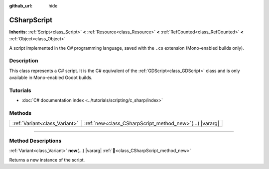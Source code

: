 :github_url: hide

.. DO NOT EDIT THIS FILE!!!
.. Generated automatically from Godot engine sources.
.. Generator: https://github.com/godotengine/godot/tree/master/doc/tools/make_rst.py.
.. XML source: https://github.com/godotengine/godot/tree/master/modules/mono/doc_classes/CSharpScript.xml.

.. _class_CSharpScript:

CSharpScript
============

**Inherits:** :ref:`Script<class_Script>` **<** :ref:`Resource<class_Resource>` **<** :ref:`RefCounted<class_RefCounted>` **<** :ref:`Object<class_Object>`

A script implemented in the C# programming language, saved with the ``.cs`` extension (Mono-enabled builds only).

.. rst-class:: classref-introduction-group

Description
-----------

This class represents a C# script. It is the C# equivalent of the :ref:`GDScript<class_GDScript>` class and is only available in Mono-enabled Godot builds.

.. rst-class:: classref-introduction-group

Tutorials
---------

- :doc:`C# documentation index <../tutorials/scripting/c_sharp/index>`

.. rst-class:: classref-reftable-group

Methods
-------

.. table::
   :widths: auto

   +-------------------------------+---------------------------------------------------------------+
   | :ref:`Variant<class_Variant>` | :ref:`new<class_CSharpScript_method_new>`\ (\ ...\ ) |vararg| |
   +-------------------------------+---------------------------------------------------------------+

.. rst-class:: classref-section-separator

----

.. rst-class:: classref-descriptions-group

Method Descriptions
-------------------

.. _class_CSharpScript_method_new:

.. rst-class:: classref-method

:ref:`Variant<class_Variant>` **new**\ (\ ...\ ) |vararg| :ref:`🔗<class_CSharpScript_method_new>`

Returns a new instance of the script.

.. |virtual| replace:: :abbr:`virtual (This method should typically be overridden by the user to have any effect.)`
.. |const| replace:: :abbr:`const (This method has no side effects. It doesn't modify any of the instance's member variables.)`
.. |vararg| replace:: :abbr:`vararg (This method accepts any number of arguments after the ones described here.)`
.. |constructor| replace:: :abbr:`constructor (This method is used to construct a type.)`
.. |static| replace:: :abbr:`static (This method doesn't need an instance to be called, so it can be called directly using the class name.)`
.. |operator| replace:: :abbr:`operator (This method describes a valid operator to use with this type as left-hand operand.)`
.. |bitfield| replace:: :abbr:`BitField (This value is an integer composed as a bitmask of the following flags.)`
.. |void| replace:: :abbr:`void (No return value.)`

